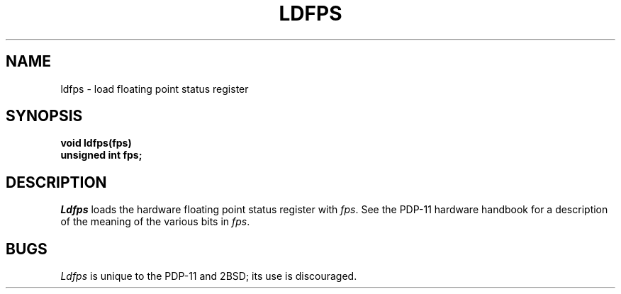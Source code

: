 .\" Copyright (c) 1980 Regents of the University of California.
.\" All rights reserved.  The Berkeley software License Agreement
.\" specifies the terms and conditions for redistribution.
.\"
.\"	@(#)ldfps.3	1.1 (Berkeley) 8/10/88
.\"
.TH LDFPS 3 "August 10, 1988"
.UC 2
.SH NAME
ldfps \- load floating point status register
.SH SYNOPSIS
.nf
.ft B
void ldfps(fps)
unsigned int fps;
.ft P
.fi
.SH DESCRIPTION
.I Ldfps
loads the hardware floating point status register with
.IR fps .
See the PDP-11 hardware handbook for a description of the meaning of the
various bits in
.IR fps .
.SH BUGS
.I Ldfps
is unique to the PDP-11 and 2BSD; its use is discouraged.
